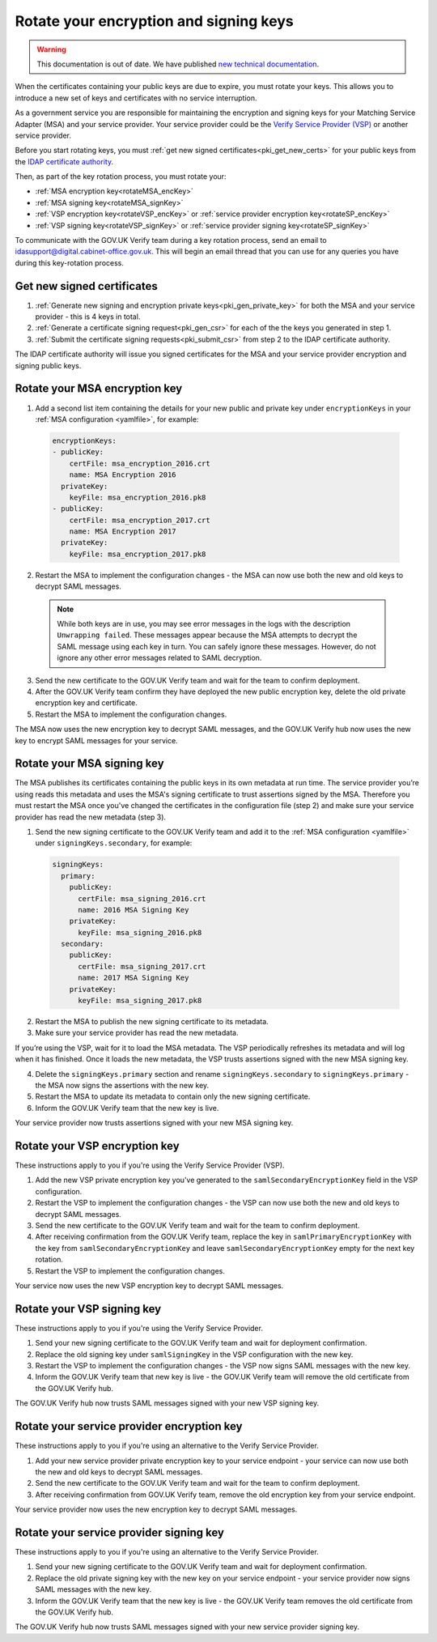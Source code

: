 .. _pkiRotate:


Rotate your encryption and signing keys
======================================================

.. warning:: This documentation is out of date. We have published `new technical documentation <https://www.docs.verify.service.gov.uk>`_.

When the certificates containing your public keys are due to expire, you must rotate your keys. This allows you to introduce a new set of keys and certificates with no service interruption.

As a government service you are responsible for maintaining the encryption and signing keys for your Matching Service Adapter (MSA) and your service provider. Your service provider could be the `Verify Service Provider (VSP) <https://github.com/alphagov/verify-service-provider>`_ or another service provider.

Before you start rotating keys, you must :ref:`get new signed certificates<pki_get_new_certs>` for your public keys from the `IDAP certificate authority <http://alphagov.github.io/rp-onboarding-tech-docs/pages/pki/pkiWorks.html#keys-and-certificates-in-the-gov-uk-verify-federation>`_.

Then, as part of the key rotation process, you must rotate your:

* :ref:`MSA encryption key<rotateMSA_encKey>`
* :ref:`MSA signing key<rotateMSA_signKey>`
* :ref:`VSP encryption key<rotateVSP_encKey>` or :ref:`service provider encryption key<rotateSP_encKey>`
* :ref:`VSP signing key<rotateVSP_signKey>` or :ref:`service provider signing key<rotateSP_signKey>`

To communicate with the GOV.UK Verify team during a key rotation process, send an email to idasupport@digital.cabinet-office.gov.uk. This will begin an email thread that you can use for any queries you have during this key-rotation process.

.. _pki_get_new_certs:

Get new signed certificates
----------------------------------

1. :ref:`Generate new signing and encryption private keys<pki_gen_private_key>` for both the MSA and your service provider - this is 4 keys in total.
2. :ref:`Generate a certificate signing request<pki_gen_csr>` for each of the the keys you generated in step 1.
3. :ref:`Submit the certificate signing requests<pki_submit_csr>` from step 2 to the IDAP certificate authority.

The IDAP certificate authority will issue you signed certificates for the MSA and your service provider encryption and signing public keys.

.. _rotateMSA_encKey:

Rotate your MSA encryption key
-----------------------------------------------------

1. Add a second list item containing the details for your new public and private key under ``encryptionKeys`` in your :ref:`MSA configuration <yamlfile>`, for example:

  .. code-block:: yaml

    encryptionKeys:
    - publicKey:
        certFile: msa_encryption_2016.crt
        name: MSA Encryption 2016
      privateKey:
        keyFile: msa_encryption_2016.pk8
    - publicKey:
        certFile: msa_encryption_2017.crt
        name: MSA Encryption 2017
      privateKey:
        keyFile: msa_encryption_2017.pk8

2. Restart the MSA to implement the configuration changes -  the MSA can now use both the new and old keys to decrypt SAML messages.

  .. note:: While both keys are in use, you may see error messages in the logs with the description ``Unwrapping failed``. These messages appear because the MSA attempts to decrypt the SAML message using each key in turn. You can safely ignore these messages. However, do not ignore any other error messages related to SAML decryption.

3. Send the new certificate to the GOV.UK Verify team and wait for the team to confirm deployment.
4. After the GOV.UK Verify team confirm they have deployed the new public encryption key, delete the old private encryption key and certificate.
5. Restart the MSA to implement the configuration changes.

The MSA now uses the new encryption key to decrypt SAML messages, and the GOV.UK Verify hub now uses the new key to encrypt SAML messages for your service.

.. _rotateMSA_signKey:

Rotate your MSA signing key
--------------------------------------------------

.. _pki_config_msa_2signkeys_SAMLmetadata:

The MSA publishes its certificates containing the public keys in its own metadata at run time. The service provider you’re using reads this metadata and uses the MSA's signing certificate to trust assertions signed by the MSA. Therefore you must restart the MSA once you've changed the certificates in the configuration file (step 2) and make sure your service provider has read the new metadata (step 3).

1. Send the new signing certificate to the GOV.UK Verify team and add it to the :ref:`MSA configuration <yamlfile>` under ``signingKeys.secondary``, for example:

  .. code-block:: yaml

    signingKeys:
      primary:
        publicKey:
          certFile: msa_signing_2016.crt
          name: 2016 MSA Signing Key
        privateKey:
          keyFile: msa_signing_2016.pk8
      secondary:
        publicKey:
          certFile: msa_signing_2017.crt
          name: 2017 MSA Signing Key
        privateKey:
          keyFile: msa_signing_2017.pk8

2. Restart the MSA to publish the new signing certificate to its metadata.

3. Make sure your service provider has read the new metadata.

If you’re using the VSP, wait for it to load the MSA metadata. The VSP periodically refreshes its metadata and will log when it has finished. Once it loads the new metadata, the VSP trusts assertions signed with the new MSA signing key.

4. Delete the ``signingKeys.primary`` section and rename ``signingKeys.secondary`` to ``signingKeys.primary`` - the MSA now signs the assertions with the new  key.

5. Restart the MSA to update its metadata to contain only the new signing certificate.

6. Inform the GOV.UK Verify team that the new key is live.

Your service provider now trusts assertions signed with your new MSA signing key.

.. _rotateVSP_encKey:

Rotate your VSP encryption key
-----------------------------------

These instructions apply to you if you're using the Verify Service Provider (VSP).

1. Add the new VSP private encryption key you've generated to the ``samlSecondaryEncryptionKey`` field in the VSP configuration.
2. Restart the VSP to implement the configuration changes - the VSP can now use both the new and old keys to decrypt SAML messages.
3. Send the new certificate to the GOV.UK Verify team and wait for the team to confirm deployment.
4. After receiving confirmation from the GOV.UK Verify team, replace the key in ``samlPrimaryEncryptionKey`` with the key from ``samlSecondaryEncryptionKey`` and leave ``samlSecondaryEncryptionKey`` empty for the next key rotation.
5. Restart the VSP to implement the configuration changes.

Your service now uses the new VSP encryption key to decrypt SAML messages.

.. _rotateVSP_signKey:

Rotate your VSP signing key
----------------------------------

These instructions apply to you if you're using the Verify Service Provider.

1. Send your new signing certificate to the GOV.UK Verify team and wait for deployment confirmation.
2. Replace the old signing key under ``samlSigningKey`` in the VSP configuration with the new key.
3. Restart the VSP to implement the configuration changes - the VSP now signs SAML messages with the new key.
4. Inform the GOV.UK Verify team that new key is live - the GOV.UK Verify team will remove the old certificate from the GOV.UK Verify hub.

The GOV.UK Verify hub now trusts SAML messages signed with your new VSP signing key.


.. _rotateSP_encKey:
Rotate your service provider encryption key
--------------------------------------------

These instructions apply to you if you're using an alternative to the Verify Service Provider.

1. Add your new service provider private encryption key to your service endpoint - your service can now use both the new and old keys to decrypt SAML messages.
2. Send the new certificate to the GOV.UK Verify team and wait for the team to confirm deployment.
3. After receiving confirmation from GOV.UK Verify team, remove the old encryption key from your service endpoint.

Your service provider now uses the new encryption key to decrypt SAML messages.


.. _rotateSP_signKey:
Rotate your service provider signing key
-----------------------------------------

These instructions apply to you if you're using an alternative to the Verify Service Provider.

1. Send your new signing certificate to the GOV.UK Verify team and wait for deployment confirmation.
2. Replace the old private signing key with the new key on your service endpoint - your service provider now signs SAML messages with the new key.
3. Inform the GOV.UK Verify team that the new key is live - the GOV.UK Verify team removes the old certificate from the GOV.UK Verify hub.

The GOV.UK Verify hub now trusts SAML messages signed with your new service provider signing key.
